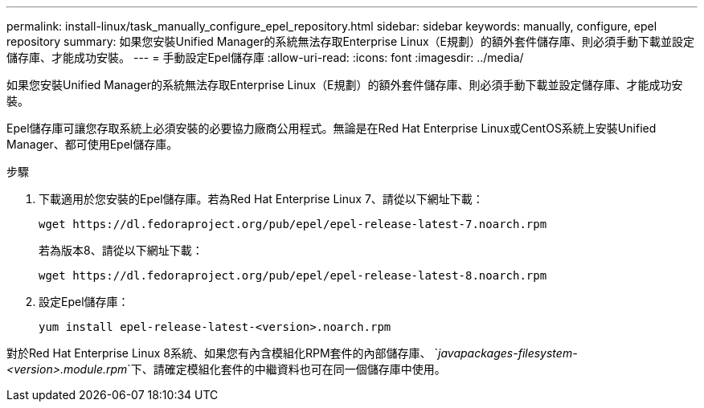 ---
permalink: install-linux/task_manually_configure_epel_repository.html 
sidebar: sidebar 
keywords: manually, configure, epel repository 
summary: 如果您安裝Unified Manager的系統無法存取Enterprise Linux（E規劃）的額外套件儲存庫、則必須手動下載並設定儲存庫、才能成功安裝。 
---
= 手動設定Epel儲存庫
:allow-uri-read: 
:icons: font
:imagesdir: ../media/


[role="lead"]
如果您安裝Unified Manager的系統無法存取Enterprise Linux（E規劃）的額外套件儲存庫、則必須手動下載並設定儲存庫、才能成功安裝。

Epel儲存庫可讓您存取系統上必須安裝的必要協力廠商公用程式。無論是在Red Hat Enterprise Linux或CentOS系統上安裝Unified Manager、都可使用Epel儲存庫。

.步驟
. 下載適用於您安裝的Epel儲存庫。若為Red Hat Enterprise Linux 7、請從以下網址下載：
+
`+wget https://dl.fedoraproject.org/pub/epel/epel-release-latest-7.noarch.rpm+`

+
若為版本8、請從以下網址下載：

+
`+wget https://dl.fedoraproject.org/pub/epel/epel-release-latest-8.noarch.rpm+`

. 設定Epel儲存庫：
+
`yum install epel-release-latest-<version>.noarch.rpm`



對於Red Hat Enterprise Linux 8系統、如果您有內含模組化RPM套件的內部儲存庫、 `_javapackages-filesystem-<version>.module.rpm_`下、請確定模組化套件的中繼資料也可在同一個儲存庫中使用。
